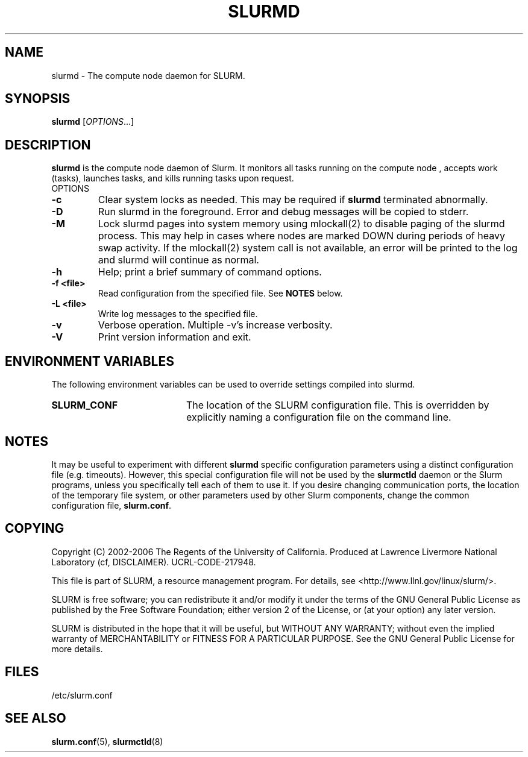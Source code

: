 .TH SLURMD "8" "June 2006" "slurmd 1.1" "Slurm components"
.SH "NAME"
slurmd \- The compute node daemon for SLURM.
.SH "SYNOPSIS"
\fBslurmd\fR [\fIOPTIONS\fR...]
.SH "DESCRIPTION"
\fBslurmd\fR is the compute node daemon of Slurm. It monitors all tasks 
running on the compute node , accepts work (tasks), launches tasks, and kills 
running tasks upon request.
.TP
OPTIONS
.TP
\fB\-c\fR
Clear system locks as needed. This may be required if \fBslurmd\fR terminated 
abnormally.
.TP
\fB\-D\fR
Run slurmd in the foreground. Error and debug messages will be copied to stderr.
.TP
\fB\-M\fR
Lock slurmd pages into system memory using mlockall(2) to disable
paging of the slurmd process. This may help in cases where nodes are
marked DOWN during periods of heavy swap activity. If the mlockall(2)
system call is not available, an error will be printed to the log
and slurmd will continue as normal.
.TP
\fB\-h\fR
Help; print a brief summary of command options.
.TP
\fB\-f <file>\fR
Read configuration from the specified file. See \fBNOTES\fR below.
.TP
\fB\-L <file>\fR
Write log messages to the specified file.
.TP
\fB\-v\fR
Verbose operation. Multiple \-v's increase verbosity.
.TP
\fB\-V\fR
Print version information and exit.

.SH "ENVIRONMENT VARIABLES"
The following environment variables can be used to override settings
compiled into slurmd.
.TP 20
\fBSLURM_CONF\fR
The location of the SLURM configuration file.  This is overridden by
explicitly naming a configuration file on the command line.

.SH "NOTES"
It may be useful to experiment with different \fBslurmd\fR specific
configuration parameters using a distinct configuration file
(e.g. timeouts).  However, this special configuration file will not be
used by the \fBslurmctld\fR daemon or the Slurm programs, unless you
specifically tell each of them to use it. If you desire changing
communication ports, the location of the temporary file system, or
other parameters used by other Slurm components, change the common
configuration file, \fBslurm.conf\fR.

.SH "COPYING"
Copyright (C) 2002\-2006 The Regents of the University of California.
Produced at Lawrence Livermore National Laboratory (cf, DISCLAIMER).
UCRL\-CODE\-217948.
.LP
This file is part of SLURM, a resource management program.
For details, see <http://www.llnl.gov/linux/slurm/>.
.LP
SLURM is free software; you can redistribute it and/or modify it under
the terms of the GNU General Public License as published by the Free
Software Foundation; either version 2 of the License, or (at your option)
any later version.
.LP
SLURM is distributed in the hope that it will be useful, but WITHOUT ANY
WARRANTY; without even the implied warranty of MERCHANTABILITY or FITNESS
FOR A PARTICULAR PURPOSE.  See the GNU General Public License for more
details.

.SH "FILES"
.LP
/etc/slurm.conf
.SH "SEE ALSO"
\fBslurm.conf\fR(5), \fBslurmctld\fR(8)
